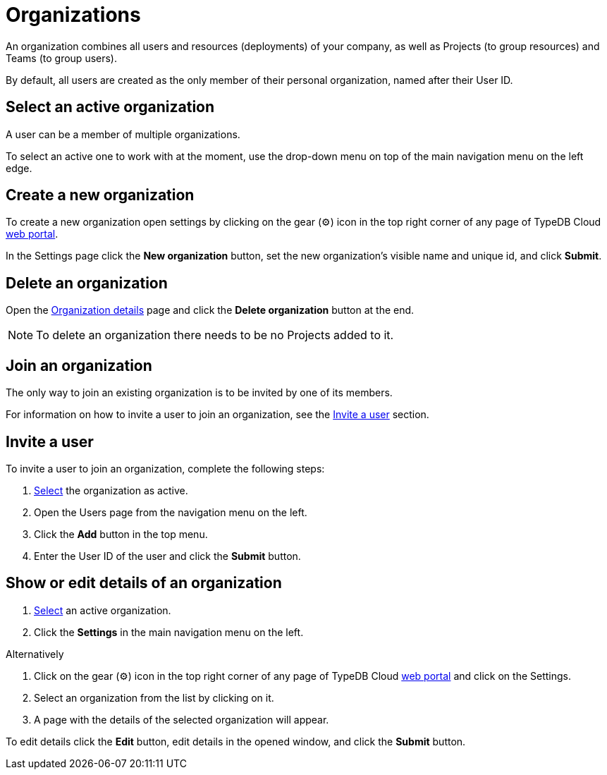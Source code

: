 = Organizations
:keywords: typedb, cloud, organization
:longTailKeywords: typedb cloud organization, organization management, create organization
:pageTitle: Organizations
:summary: Organization management details.
:experimental:

// tag::intro[]
An organization combines all users and resources (deployments) of your company, as well as Projects (to group resources)
and Teams (to group users).

By default, all users are created as the only member of their personal organization, named after their User ID.
// end::intro[]

[#_select]
== Select an active organization

// tag::select_organization[]
A user can be a member of multiple organizations.

To select an active one to work with at the moment, use the drop-down menu on top of the main navigation menu on the
left edge.
// end::select_organization[]

== Create a new organization

// tag::create_organization[]
To create a new organization open settings by clicking on the gear (⚙) icon in the top right corner of any page of
TypeDB Cloud https://cloud.typedb.com[web portal].

In the Settings page click the btn:[New organization] button, set the new organization's visible name and unique id, and
click btn:[Submit].
// end::create_organization[]

== Delete an organization

Open the xref:cloud:ROOT:user-management/organization.adoc#_show[Organization details] page and click the
btn:[Delete organization] button at the end.

[NOTE]
====
To delete an organization there needs to be no Projects added to it.
====

== Join an organization

// tag::join_organization[]
The only way to join an existing organization is to be invited by one of its members.

For information on how to invite a user to join an organization, see the
xref:cloud:ROOT:user-management/organization.adoc#_invite[Invite a user] section.
// end::join_organization[]

[#_invite]
== Invite a user

// tag::invite_into_organization[]
To invite a user to join an organization, complete the following steps:

1. <<_select,Select>> the organization as active.
2. Open the Users page from the navigation menu on the left.
3. Click the btn:[Add] button in the top menu.
4. Enter the User ID of the user and click the btn:[Submit] button.
// end::invite_into_organization[]

[#_show]
== Show or edit details of an organization

// tag::details[]
1. xref:cloud:ROOT:user-management/organization.adoc#_select[Select] an active organization.
2. Click the btn:[Settings] in the main navigation menu on the left.

[caption=""]
.Alternatively
====
1. Click on the gear (⚙) icon in the top right corner of any page of TypeDB Cloud https://cloud.typedb.com[web portal]
   and click on the Settings.
2. Select an organization from the list by clicking on it.
====

[start=3]
1. A page with the details of the selected organization will appear.

To edit details click the btn:[Edit] button, edit details in the opened window, and click the btn:[Submit] button.
// end::details[]
